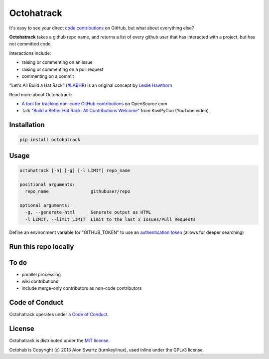 Octohatrack
=======

.. image:: https://travis-ci.org/labhr/octohatrack.svg?branch=master
    :target: https://travis-ci.org/labhr/octohatrack
    
.. image:: https://badge.fury.io/py/octohatrack.svg
    :target: http://badge.fury.io/py/octohatrack
    
    
It's easy to see your direct `code contributions`_ on GitHub, but what about everything else?

**Octohatrack** takes a github repo name, and returns a list of every github user that has interacted with a project, but has not committed code. 

Interactions include: 

* raising or commenting on an issue
* raising or commenting on a pull request
* commenting on a commit

"Let's All Build a Hat Rack" (`#LABHR`_) is an original concept by `Leslie Hawthorn`_

Read more about Octohatrack: 

-  `A tool for tracking non-code GitHub
   contributions <https://opensource.com/life/15/10/octohatrack-github-non-code-contribution-tracker>`__
   on OpenSource.com
-  Talk `"Build a Better Hat Rack: All Contributions
   Welcome" <https://www.youtube.com/watch?v=wQxFKxbWcFM>`__ from
   KiwiPyCon (YouTube video)

Installation
------------
.. code-block:: 

    pip install octohatrack

Usage
-----
.. code-block:: 

    octohatrack [-h] [-g] [-l LIMIT] repo_name

    positional arguments:
      repo_name                githubuser/repo

    optional arguments:
      -g, --generate-html      Generate output as HTML
      -l LIMIT, --limit LIMIT  Limit to the last x Issues/Pull Requests


Define an environment variable for "GITHUB_TOKEN" to use an `authentication token`_ (allows for deeper searching)

Run this repo locally
---------------------

.. code-block::
    git clone https://github.com/labhr/octohatrack
    cd octohatrack
    python3 octohatrack.py [arguments]


To do
-----
 
* parallel processing
* wiki contributions
* include merge-only contributors as non-code contributors


Code of Conduct
---------------

Octohatrack operates under a `Code of Conduct`_.


License
-------

Octohatrack is distributed under the `MIT license`_.

Octohub is Copyright (c) 2013 Alon Swartz (turnkeylinux), used inline under the GPLv3 license. 

.. _MIT license: https://github.com/labhr/octohatrack/blob/master/LICENSE
.. _#LABHR: https://twitter.com/search?q=%23LABHR&src=typd
.. _Leslie Hawthorn: http://hawthornlandings.org/2015/02/13/a-place-to-hang-your-hat/
.. _code contributions: https://help.github.com/articles/why-are-my-contributions-not-showing-up-on-my-profile/
.. _authentication token: https://help.github.com/articles/creating-an-access-token-for-command-line-use/
.. _octohub: https://github.com/turnkeylinux/octohub
.. _source: http://stackoverflow.com/a/29202163/124019
.. _Code of Conduct: https://github.com/labhr/octohatrack/blob/master/code-of-conduct.md
